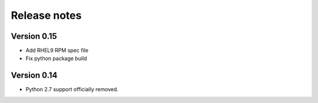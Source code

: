 Release notes
=============

Version 0.15
------------
- Add RHEL9 RPM spec file
- Fix python package build

Version 0.14
------------

- Python 2.7 support officially removed.
